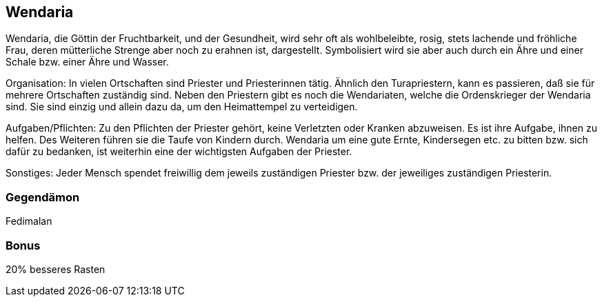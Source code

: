 :source-highlighter: highlight.js
== Wendaria

Wendaria, die Göttin der Fruchtbarkeit, und der Gesundheit, wird sehr oft als wohlbeleibte, rosig, stets lachende und fröhliche Frau, deren mütterliche Strenge aber noch zu erahnen ist, dargestellt. Symbolisiert wird sie aber auch durch ein Ähre und einer Schale bzw. einer Ähre und Wasser.

Organisation: In vielen Ortschaften sind Priester und Priesterinnen tätig. Ähnlich den Turapriestern, kann es passieren, daß sie für mehrere Ortschaften zuständig sind. Neben den Priestern gibt es noch die Wendariaten, welche die Ordenskrieger der Wendaria sind. Sie sind einzig und allein dazu da, um den Heimattempel zu verteidigen.

Aufgaben/Pflichten: Zu den Pflichten der Priester gehört, keine Verletzten oder Kranken abzuweisen. Es ist ihre Aufgabe, ihnen zu helfen. Des Weiteren führen sie die Taufe von Kindern durch.
Wendaria um eine gute Ernte, Kindersegen etc. zu bitten bzw. sich dafür zu bedanken, ist weiterhin eine der wichtigsten Aufgaben der Priester.

Sonstiges: Jeder Mensch spendet freiwillig dem jeweils zuständigen Priester bzw. der jeweiliges zuständigen Priesterin. 

=== Gegendämon
Fedimalan

=== Bonus
20% besseres Rasten